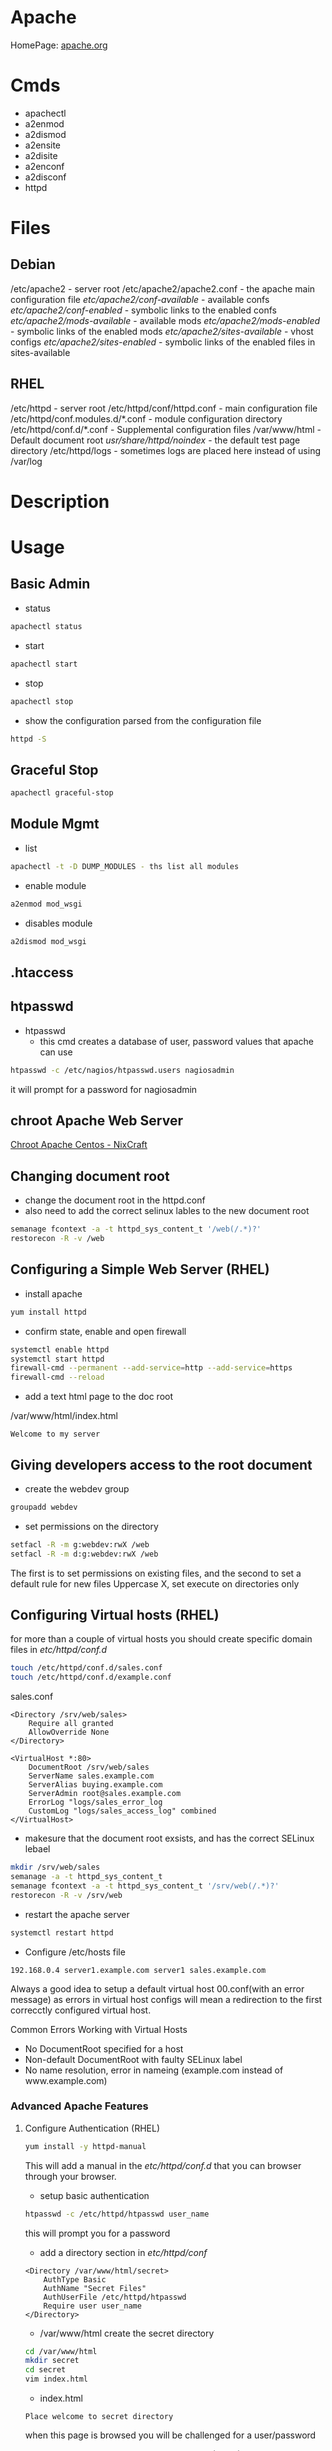 #+TAGS: web apache httpd web_server ssl_certificate


* Apache
HomePage: [[https://www.apache.org/][apache.org]]

* Cmds
- apachectl
- a2enmod
- a2dismod
- a2ensite
- a2disite
- a2enconf
- a2disconf
- httpd

* Files
** Debian
/etc/apache2 - server root
/etc/apache2/apache2.conf - the apache main configuration file
/etc/apache2/conf-available/  - available confs
/etc/apache2/conf-enabled/    - symbolic links to the enabled confs
/etc/apache2/mods-available/  - available mods
/etc/apache2/mods-enabled/    - symbolic links of the enabled mods
/etc/apache2/sites-available/ - vhost configs
/etc/apache2/sites-enabled/   - symbolic links of the enabled files in sites-available

** RHEL
/etc/httpd - server root
/etc/httpd/conf/httpd.conf - main configuration file
/etc/httpd/conf.modules.d/*.conf - module configuration directory
/etc/httpd/conf.d/*.conf   - Supplemental configuration files
/var/www/html - Default document root
/usr/share/httpd/noindex/ - the default test page directory
/etc/httpd/logs - sometimes logs are placed here instead of using /var/log

* Description
* Usage
** Basic Admin
- status
#+BEGIN_SRC sh
apachectl status 
#+END_SRC

- start
#+BEGIN_SRC sh
apachectl start
#+END_SRC

- stop
#+BEGIN_SRC sh
apachectl stop
#+END_SRC

- show the configuration parsed from the configuration file
#+BEGIN_SRC sh
httpd -S
#+END_SRC

** Graceful Stop
#+BEGIN_SRC sh
apachectl graceful-stop
#+END_SRC

** Module Mgmt
- list
#+BEGIN_SRC sh
apachectl -t -D DUMP_MODULES - ths list all modules
#+END_SRC

- enable module
#+BEGIN_SRC sh
a2enmod mod_wsgi
#+END_SRC

- disables module
#+BEGIN_SRC sh
a2dismod mod_wsgi
#+END_SRC

** .htaccess
** htpasswd
- htpasswd
  - this cmd creates a database of user, password values that apache can use
#+BEGIN_SRC sh
htpasswd -c /etc/nagios/htpasswd.users nagiosadmin
#+END_SRC
it will prompt for a password for nagiosadmin

** chroot Apache Web Server
[[https://www.cyberciti.biz/tips/chroot-apache-under-rhel-fedora-centos-linux.html][Chroot Apache Centos - NixCraft]]
** Changing document root
- change the document root in the httpd.conf
- also need to add the correct selinux lables to the new document root  
#+BEGIN_SRC sh
semanage fcontext -a -t httpd_sys_content_t '/web(/.*)?'
restorecon -R -v /web
#+END_SRC

** Configuring a Simple Web Server (RHEL)
- install apache
#+BEGIN_SRC sh
yum install httpd
#+END_SRC

- confirm state, enable and open firewall
#+BEGIN_SRC sh
systemctl enable httpd
systemctl start httpd
firewall-cmd --permanent --add-service=http --add-service=https
firewall-cmd --reload
#+END_SRC

- add a text html page to the doc root
/var/www/html/index.html
#+BEGIN_EXAMPLE
Welcome to my server
#+END_EXAMPLE

** Giving developers access to the root document
- create the webdev group
#+BEGIN_SRC sh
groupadd webdev
#+END_SRC

- set permissions on the directory
#+BEGIN_SRC sh
setfacl -R -m g:webdev:rwX /web
setfacl -R -m d:g:webdev:rwX /web
#+END_SRC
The first is to set permissions on existing files, and the second to set a default rule for new files
Uppercase X, set execute on directories only

** Configuring Virtual hosts (RHEL)
for more than a couple of virtual hosts you should create specific domain files in /etc/httpd/conf.d/
#+BEGIN_SRC sh
touch /etc/httpd/conf.d/sales.conf
touch /etc/httpd/conf.d/example.conf
#+END_SRC

sales.conf
#+BEGIN_EXAMPLE
<Directory /srv/web/sales>
	Require all granted
	AllowOverride None
</Directory>

<VirtualHost *:80>
	DocumentRoot /srv/web/sales
	ServerName sales.example.com
	ServerAlias buying.example.com
	ServerAdmin root@sales.example.com
	ErrorLog "logs/sales_error_log
	CustomLog "logs/sales_access_log" combined
</VirtualHost>
#+END_EXAMPLE

- makesure that the document root exsists, and has the correct SELinux lebael
#+BEGIN_SRC sh
mkdir /srv/web/sales
semanage -a -t httpd_sys_content_t
semanage fcontext -a -t httpd_sys_content_t '/srv/web(/.*)?'
restorecon -R -v /srv/web
#+END_SRC
  
- restart the apache server
#+BEGIN_SRC sh
systemctl restart httpd
#+END_SRC

- Configure /etc/hosts file
#+BEGIN_EXAMPLE
192.168.0.4 server1.example.com server1 sales.example.com
#+END_EXAMPLE

Always a good idea to setup a default virtual host 00.conf(with an error message) as errors in virtual host configs will mean a redirection to the first correcctly configured virtual host.

Common Errors Working with Virtual Hosts
  - No DocumentRoot specified for a host
  - Non-default DocumentRoot with faulty SELinux label
  - No name resolution, error in nameing (example.com instead of www.example.com)

*** Advanced Apache Features
**** Configure Authentication (RHEL)
#+BEGIN_SRC sh
yum install -y httpd-manual
#+END_SRC
This will add a manual in the /etc/httpd/conf.d/ that you can browser through your browser.

- setup basic authentication
#+BEGIN_SRC sh
htpasswd -c /etc/httpd/htpasswd user_name
#+END_SRC
this will prompt you for a password

- add a directory section in /etc/httpd/conf/
#+BEGIN_EXAMPLE
<Directory /var/www/html/secret>
	AuthType Basic
	AuthName "Secret Files"
	AuthUserFile /etc/httpd/htpasswd
	Require user user_name
</Directory>
#+END_EXAMPLE

- /var/www/html create the secret directory
#+BEGIN_SRC sh
cd /var/www/html
mkdir secret
cd secret
vim index.html
#+END_SRC

- index.html
#+BEGIN_EXAMPLE
Place welcome to secret directory
#+END_EXAMPLE
when this page is browsed you will be challenged for a user/password


**** Configuring Apache for LDAP Authentication (RHEL)
- direcorty that needs to be added
#+BEGIN_EXAMPLE
<Directory /www/docs/private>
	AuthName "Private"
	AuthType Basic
	AuthBasicProvider file
	AuthUserFile /usr/local/apache/passwd/passwords
	AuthLDAPURL ldap://ldaphost/o=yourorg
	AuthGroupFile /usr/local/apache/passwd/groups
	Require group GroupName
	Require ldap-group cn=mygroup,o=yourorg
#+END_EXAMPLE

**** Enabling CGI Scripts (RHEL)
- CGI scritps should be kept in /var/www/cgi-bin/
- CGI scripts must be executable by apache user and group
- CGI can be used by Python and PHP, but that's not optimal

- PHP
  - install mod_php
  - this adds what is need for php to function to the httpd.conf
    
- Python
  - install mon_wsgi
  - Define a WSGIScriptAlias to redirect requeests to the correct application in the httpd.conf
    #+BEGIN_EXAMPLE
    WSGIScriptAlias /myapp/ /srv/myapp/www/myapp.py
    #+END_EXAMPLE
**** Setting up TLS for a site (RHEL)   
- install tools to create certificates     
#+BEGIN_SRC sh
yum install cryto-utils
yum install mod_ssl
#+END_SRC

- create the keys
#+BEGIN_SRC sh
genkey server1.example.com
#+END_SRC
This will run through an ncurses based creation wizzard     
  - there is an option to encrypt the private key, if selected it has to be entered everytime the server is restarted
The keys will be placed in /etc/pki/tls/private (priv key) and /etc/certs/ (public key)    

- Configure apache to use TLS
mod_ssl places a file in /etc/httpd/conf.d/ssl.conf
  - in this file change the SSLCertificateFile and SSLCertificateKeyFile to the newly generated cert files
#+BEGIN_SRC sh
systemctl restart httpd
#+END_SRC

** Default landing page (RHEL)
if no index.html, or directory is configured for the Apache a default page is provided

this can be found in /usr/share/httpd/noindex/

** Configure Apache log files

- the log files are defined in /etc/httpd/conf/httpd.conf
  - under the #LogLevel section   
    
#+BEGIN_EXAMPLE
LogFormat "%h %l %u %t \"%r\" %>s %b \"%{Referer}i\" \"%{User-Agent}i\"" combined
LogFormat "%h %l %u %t \"%r\" %>s %b" common
#+END_EXAMPLE
%h            - hostname/ip addr
%l            - login name
%u            - remote use
%t            - date and time
%r            - first line of request
%s            - status of the request
%{Referer}    - where the request came from
%{User-Agent} - what type of browser made the request

- the formats can be set on to different logs and are specifed at the end of each line
#+BEGIN_EXAMPLE
CustomLog "logs/access_log" combined
#+END_EXAMPLE

** Configure SSL Certs and Keys (RHEL)
- install mod_ssl
#+BEGIN_SRC sh
yum install mod_ssl openssl
#+END_SRC

- create an ssl-certs directory for httpd
#+BEGIN_SRC sh
mkdir /etc/httpd/ssl-certs
#+END_SRC

- creating a self signed certificate   
#+BEGIN_SRC sh
openssl req -x509 -nodes -days 365 -newkey rsa:2048 -keyout /etc/httpd/ssl-certs/example.key -out /etc/httpd/ssl-certs/example.crt
#+END_SRC
req    - what cert is to be created
nodes  - no des don't encrypt the key
days   - when will the cert will expire
newkey - what encryption type
keyout - where to place the key
out    - where to place the cert

- configure apache to use cert and to listen on 443
/etc/httpd/vhost.d/example.conf
#+BEGIN_EXAMPLE
NameVirtualHost *:80
NameVirtualHost *:443
<VirtualHost *:80>
	ServerAlias example
	DocumentRoot /var/www/html
	ServerName example.com
</VirtualHost>

<VirtualHost *:443>
	ServerAlias example
	DocumentRoot /var/www/html
	ServerName example.com
	
	SSLEngine on
	SSLCertificateFile /etc/httpd/ssl-certs/example.crt
	SSLCertificateKeyFile /etc/httpd/ssl-certs/example.key
</VirtualHost>
#+END_EXAMPLE

- restart httpd
#+BEGIN_SRC sh
systemctl restart httpd
#+END_SRC

- test with telnet and your browser
#+BEGIN_SRC sh
telnet example.com 443
#+END_SRC

** Install and Configure an Apache Web Server (RHEL)
   
- install apache
#+BEGIN_SRC sh
yum install httpd
#+END_SRC

- enable and start the service
#+BEGIN_SRC sh
systemctl enable httpd.service
systemctl start httpd.service
systemctl status httpd.service
#+END_SRC

- test the server can be connected to
#+BEGIN_SRC sh
telnet localhost 80
lynx http://localhost
#+END_SRC

- adding an include to the httpd.conf file will allow for virtual hosts
#+BEGIN_EXAMPLE
IncludeOptional conf.d/*.conf
IncludeOptional vhost.d/*.conf
#+END_EXAMPLE
is should be added to the bottom of the conf file

- create the vhost.d directory
#+BEGIN_SRC sh
mkdir /etc/httpd/vhost.d
#+END_SRC

- restart the httpd service
#+BEGIN_SRC sh
systemctl restart httpd.service
#+END_SRC

** Install and Configure an Apache Web Server (Ubuntu 14.0)
This version of Ubuntu used sysvinit   

- install the apache web server
#+BEGIN_SRC sh
apt-get install apache2
#+END_SRC
ubuntu/debian automatically start the service

- Though it should already be enable and started here is how to if it isn't
#+BEGIN_SRC sh
update-rc.d apache2 defaults
service restart apache2
#+END_SRC

- test that the server is accepting connections
#+BEGIN_SRC sh
telnet localhost 80
lynx http://localhost
#+END_SRC

** Restrict Access to a Web Page with Apache (RHEL)
   
- with in the /etc/httpd/conf/httpd.conf specifiy the exact directory that is to be restricted
#+BEGIN_EXAMPLE
<Directory /var/www/example/test>
	Order allow,deny
	Allow from 52.23.22.100
	Allow from 172.31.16.59
	Allow from 127
</Directory>
#+END_EXAMPLE
This only allows the specified ip addrs to connect to that directory

- it could be added to a specific vhost instead
#+BEGIN_EXAMPLE
<VirtualHost *:80>

	ServerName example.com
	ServerAlias example
	
	DocumentRoot /var/www/example

	<Directory /var/www/example/test>
		Order allow,deny
		Allow from 52.23.22.100
		Allow from 172.31.16.59
		Allow from 127
	</Directory>

</VirtualHost>
#+END_EXAMPLE

** Setting up name-based virtual web hosts (Ubuntu)
   
- try to keep all sites in one place such as /var/www/
  - each directory under /var/www should hold a single site
  
- /etc/apach2/sites-available is where each sites config is kept 
  - use the 000-default.conf as a template
  - http and https shuld be split out
    
/etc/apache2/sites-available/example.com_http.com
#+BEGIN_EXAMPLE
<VirtualHost *:80>
	ServerName www.example.com
	ServerAlias example

	ServerAdmin webmaster@localhost
	DocumentRoot /var/www/example
</VirtualHost>
#+END_EXAMPLE

- the site has to be made available
#+BEGIN_SRC sh
a2ensite example.com
#+END_SRC
this will create a symbolic link to /etc/apache2/sites-enabled

- restart the service
#+BEGIN_SRC sh
service apache2 restart
#+END_SRC

** Setting up name-based virtual web hosts with SSL (Ubuntu)

- check in the mods enabled directory if the the ssl mod is enabled
#+BEGIN_SRC sh
ls -al ssl*
#+END_SRC

- enable the ssl mod
#+BEGIN_SRC 
a2enmod ssl
#+END_SRC

- restart apache
#+BEGIN_SRC sh
service apache2 restart
#+END_SRC

- generate a cert and key
#+BEGIN_SRC sh
mkdir /etc/apache2/ssl
openssl req -x509 -nodes -days 365 -newkey rsa:2048 -keyout /etc/apache2/ssl/apache.key -out /etc/apache2/ssl/apache.crt
#+END_SRC

- adding a vhost config for the site for ssl, copy the http config of the site
#+BEGIN_SRC sh
cp example.com_http.conf example.com_https.conf
#+END_SRC

/etc/apache2/sites-available/example.com_https.com
#+BEGIN_EXAMPLE
SSLEngine on
SSLCertificateFile /etc/apache2/ssl/apache.crt
SSLCertificateKeyFile /etc/apache2/ssl/apache.key
#+END_EXAMPLE
these are the variables that need to be configured for ssl

- enable the site
#+BEGIN_SRC sh
a2ensite example.com_https.conf
#+END_SRC

- restart the service
#+BEGIN_SRC sh
service apache2 restart
#+END_SRC

** Setting up name-based virtual web hosts (RHEL)

- install httpd
#+BEGIN_SRC sh
yum install httpd
#+END_SRC

- enable and start
#+BEGIN_SRC sh
systemctl enable httpd.service
systemctl start httpd.service
systemctl status httpd.service
#+END_SRC

- add to the /etc/httpd/conf/httpd.conf 
#+BEGIN_EXAMPLE
IncludeOptional vhost.d/*.conf
#+END_EXAMPLE
place this at the bottom of the file

- add the vhost.d directory
#+BEGIN_SRC sh
mkdir /etch/httpd/vhost.d
#+END_SRC

- add the site directory to /var/www/
#+BEGIN_SRC sh
mkdir /var/www/example
#+END_SRC

- add an index.html
#+BEGIN_EXAMPLE
<html>

<head></head>

<body>

<h2>Example.com</h2>

</body>
</html>
#+END_EXAMPLE

- create a config file in vhost.d (there is no default file to use as a template with RHEL)
/etc/httpd/vhost.d/example.com_http.conf
#+BEGIN_EXAMPLE
<VirtualHost *:80>

	ServerName example.com
	ServerAlias example
	
	DocumentRoot /var/www/example
	ErrorLog /var/www/example/error.log
	CustomLog /var/www/example/custom.log combined
	
</VirtualHost>
#+END_EXAMPLE

- restart the service
#+BEGIN_SRC sh
systemctl restart httpd.service
#+END_SRC 

- now browse to the address and you should see the index.html that we created
  
** Setting up name-based virtual web hosts with SSL (RHEL)
   
- create an ssl directory
#+BEGIN_SRC sh
mkdir /etc/httpd/ssl
#+END_SRC

- install mod_ssl
#+BEGIN_SRC sh
yum install mod_ssl
#+END_SRC

- create a cert and key
#+BEGIN_SRC sh
openssl req -x509 -nodes -days 365 -newkey rsa:2048 -keyout /etc/httpd/ssl/apache.key -out /etc/httpd/ssl/apache.crt
#+END_SRC

- create a configuration file for https
#+BEGIN_SRC sh
cp /etc/httpd/vhost.d/example.com_http.conf /etc/httpd/vhost.d/example.com_https.conf
#+END_SRC
/etc/httpd/vhost.d/example_https.conf
#+BEGIN_EXAMPLE
<VirtualHost *:443>
	SSLEngine On	
	SSLCertificateFile /etc/httpd/ssl/apache.crt
	SSLCertificateKeyFile /etc/httpd/ssl/apache.key

	ServerName example.com
	ServerAlias example
	
	DocumentRoot /var/www/example
	
</VirtualHost>
#+END_EXAMPLE

- open port 443
#+BEGIN_SRC sh
firewall-cmd --permanent --open-port=443/tcp
firewall-cmd --reload
#+END_SRC

- restart the service
#+BEGIN_SRC sh
systemctl restart httpd.service
systemctl status httpd.service
#+END_SRC

* Modules
Wiki: [[https://en.wikipedia.org/wiki/List_of_Apache_modules][List of Apache Modules]]
** mod_wsgi
- install for python2
#+BEGIN_SRC sh
yaourt -Sy community/mod_wsgi
apt-get install python-pip apache2 libapache2-mod-wsgi
#+END_SRC

-install for python3
#+BEGIN_SRC sh
apt-get install python3-pip apache2 libapache2-mod-wsgi-py3
#+END_SRC

* Lecture
* Tutorials
** Practical Apache Web Server Administration - Lynda.com - Jon Peck
*** Apache Introduction
- Developed since 1995
- Apache is Modular
- Apache Versions
  - 1.3 - 1998 to 2010
  - 2.0 - 2000 to 2013
  - 2.2 - 2005 to present
  - 2.4 - 2009 to present

*** Checking if apache is installed
**** Installation methods
- Pkg Mgmt tool
  - rpm
  - dpkg
- Manual Installation
- Precompiled into binaries
  - Netware
  - Windows
- Bundled with a Package
  - XAMPP - apachefriends.org
  - WampServer - wampserver.com
  - MAMP - mamp.info
  + These bundles should only be used for local development, Never use for public 

**** Investigation
- Determine if a package manager was used to install apache
- rpm
#+BEGIN_SRC sh
rpm -qa | grep httpd
#+END_SRC

- dpkg
#+BEGIN_SRC sh
dpkg -l | grep apache
#+END_SRC

*** Apache Sturcture
+ Interacting with Apache
  - apachectl - this cmd is used to control the apache application
  
+ Apache Actions
  - status - show what apache is doing - may need to be enabled manually
  - start - starts the daemon
  - stop - abrupt stop
  - graceful-stop - will complete any request in progress
  - restart - abrupt stop and restart
  - graceful - completes any requests in progress and restarts
  
*** Configuring Apache
+ Configuration Overview
  - stored in plain text files
  - typically named httpd.conf
  - Location set at compile time
  - Changes only recognized on restart of service
  
+ Configuration Location
  - Fedora and CentOS - /etc/httpd/conf/httpd.conf
    - one monolithic file
  - Debian and Ubuntu - /etc/apache2/apache2.conf
    - related, smaller configuration files
    - One per site
    - One per group of configuration
    
+ Finding where configuration file is
  - start with default loctions depending on distro
  - apachectl -V - this will show config and variables when complied
    - HTTPD_ROOT variable tells you the directory of the apache config file
  - Search entire file system with cmd like "find"
  
+ Configuration Directives
  - One per line
  - Instruction telling Apache what to do
  - Usually followed by an argument
    E.g. ServerName - sets hostname, port for redirects
         ServerName www.example.com
  - Best practive: treat all as case-sensitive
  
*** .htaccess files
+ Directory-Level Configuration
  - .htaccess files
    - Plain text
    - Similar to Apache configuration
    - Intended to provide security for directories
      - Evolved to extending configurations
    - Main configuration can restrict overrides
      - useful for shared hosts

+ .htaccess Advantages
  - Read every request - immediate changes no need to restart service
  - Flexibility for underprivileged users

+ .htaccess Disadvantages
  - Increase security risks
  - Slower than just server config
    - Read every page load
    - Searched for each time 
    
Not recommended - Security performance

*** Anatomy of a virtual host
+ Virtual Hosting
  - Serve content for multiple domains from same server
  - Commonly used by shared web hosts
  - Cost-effective

+ Name-Base Virtual Hosting
  - Routes requests based on domain name
  - Easiest to implement 
    - SSL challenges
    
+ IP-Based Virtual Hosting
  - Seperate IP per site
  - Solves SSL challenges
  - More expensive
  - Greater technical overhead
  
+ Virtual Host Example Config
- ip based virtual host
<VirtualHost 10.0.2.15:80>
	     ServerAdmin username@example.com - where error messages are to be sent
	     ServerName alice.example.com - usually fqdn

	     <Directory /srv/web/>
	       Order allow.deny 
	       Allow from allow - who can access the site
	       Require all granted - 2.4 permissions system
	     </Directory>

	     DocumentRoot /srv/web - dir that apache will serve files
</VirtualHost>

- testing configuration > apachectl -t
                        > apachectl -t -D DUMP_VHOSTS
			
*** What are Modules
+ Apache httpd is Modular
  - System of plugins that add functionality
  - Static modules included upon compilation
    - Loaded every time Apache is started
  - Shared modules added without compilation
    - Dynamically loaded, turned on or off.

+ Modules have Directives
  - configure additional functionality
  - If config has module directives and module is missing the server won't start
  - Wrap module configuration in IfModule helps to stop this
    <IfModule mod_ssl>
    
+ Modules cmds
> apachectl -t -D DUMP_MODULES - ths list all modules
> a2enmod <mod> - this enables an apache module
> a2dismod <mod> - this disables an apache module

+ Debian Module Configuration
- /etc/apache2/mods-available and /etc/apache2/mods-enabled

*** Trouble Shooting with Log Files
+ Apache Log File Uses
  - Findin problem with a site
  - Analyzing traffic patterns
  - Detecting malicious activity
  
+ Acpache Logging Mechanisms
  - Log files can be:
    - Single file
    - File that are rotated
    - Piped to anotehr program
  - Format can configured
  
+ Apache Log Files
  - Error Log
    - Diagnostic information
    - Records any errors found
  - Access Log
    - Records all requests

+ PHP/Other Language Error Logs
  - Generated by language
    - Not by apache
  - Can be in same directory
    - different format
    - can't be combined
    
+ Technically can control PHP logging from apache
  - Best practive: configure PHP with PHP
  
*** Enabling and Reading Apache Log Files
+ Configuring Apache Logging
  - ErrorLog - defines anem, location
    - File: error_log or error.log
  - LogLevel - controls verbosity
    - default is warm
    - info more verbose
    - emergency - least detailed
    - trace - most detailed, use when developing
    
- /etc/apache2/envvars - this file holds apache variables to be set to export

- By default all sites will be logged togeather in access.log and error.log
- Setting site to log individually
> sudoedit /etc/apache2/sites-available/site_to_set_logging.conf
<VirtualHost 10.0.2.15:80>
	     ServerAdmin username@example.com
	     ServerName alice.example.com

	     <Directory /srv/web/>
	       Order allow.deny 
	       Allow from allow
	       Require all granted
	     </Directory>

	     DocumentRoot /srv/web
	     
	     ErrorLog ${APACHE_LOG_DIR}/alice-error.log	- set error log      
	     LogLevel info - verbosity level
	     CustomLog ${APACHE_LOG_DIR}/alice-access.log combined - set access log
</VirtualHost>

*** Tools For Analysing Apache Log Files 
+ AWStats
  - Real-time access log analyzer
  - available on most linux distros
  - web interface with graphs and summaries
  - Can be a security risk if available publicly
    - ensure access is restricted
    
+ GoAccess
  - Real-time access log analyzer
  - Terminal application
  - Easier to secure
  - Lightweight and fast
  - Many features
  
+ Log Aggregators
  - graylog2.org
  - lagstash.net

* Books
* Links
[[https://linuxconfig.org/turn-off-directory-browsing-on-apache][Turn off directory browsing on Apache]]
[[https://httpd.apache.org/docs/1.3/logs.html][Log Files - Apache HTTP Server]]
